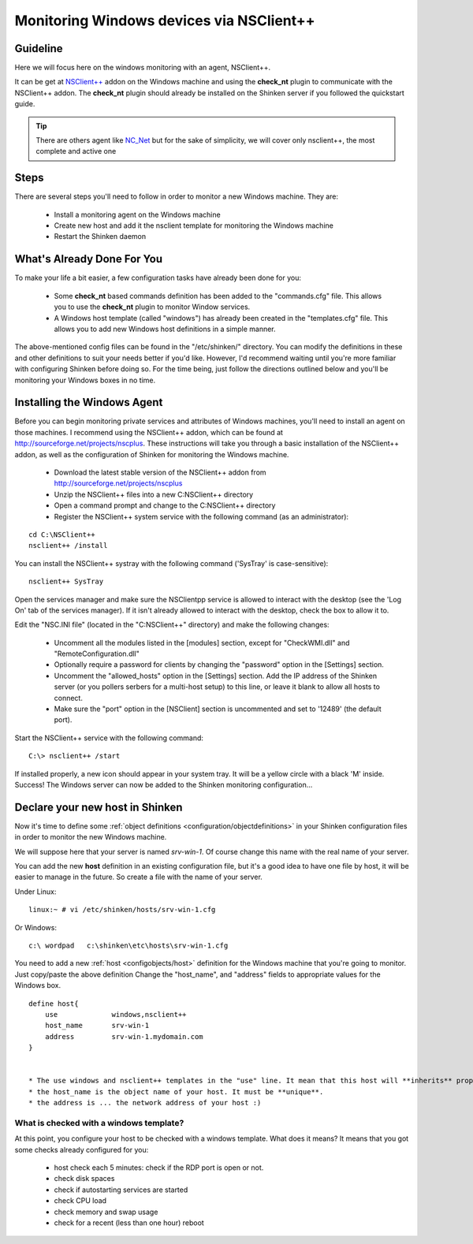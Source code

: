 .. _monitoring/windows-monitoring-with-nsclient:

=========================================
Monitoring Windows devices via NSClient++
=========================================

Guideline 
==========


Here we will focus here on the windows monitoring with an agent, NSClient++.

It can be get at `NSClient++`_ addon on the Windows machine and using the **check_nt** plugin to communicate with the NSClient++ addon. The **check_nt** plugin should already be installed on the Shinken server if you followed the quickstart guide.

.. tip::  There are others agent like `NC_Net`_ but for the sake of simplicity, we will cover only nsclient++, the most complete and active one


Steps 
======

There are several steps you'll need to follow in order to monitor a new Windows machine. They are:

  * Install a monitoring agent on the Windows machine
  * Create new host and add it the nsclient template for monitoring the Windows machine
  * Restart the Shinken daemon


What's Already Done For You 
============================

To make your life a bit easier, a few configuration tasks have already been done for you:

  * Some **check_nt** based commands definition has been added to the "commands.cfg" file. This allows you to use the **check_nt** plugin to monitor Window services.
  * A Windows host template (called "windows") has already been created in the "templates.cfg" file. This allows you to add new Windows host definitions in a simple manner.

The above-mentioned config files can be found in the "/etc/shinken/" directory. You can modify the definitions in these and other definitions to suit your needs better if you'd like. However, I'd recommend waiting until you're more familiar with configuring Shinken before doing so. For the time being, just follow the directions outlined below and you'll be monitoring your Windows boxes in no time.


Installing the Windows Agent 
=============================

Before you can begin monitoring private services and attributes of Windows machines, you'll need to install an agent on those machines. I recommend using the NSClient++ addon, which can be found at http://sourceforge.net/projects/nscplus. These instructions will take you through a basic installation of the NSClient++ addon, as well as the configuration of Shinken for monitoring the Windows machine.

  * Download the latest stable version of the NSClient++ addon from http://sourceforge.net/projects/nscplus
  * Unzip the NSClient++ files into a new C:\NSClient++ directory
  * Open a command prompt and change to the C:\NSClient++ directory
  * Register the NSClient++ system service with the following command (as an administrator):

::

     cd C:\NSClient++
     nsclient++ /install

	 
You can install the NSClient++ systray with the following command ('SysTray' is case-sensitive):

::

     nsclient++ SysTray


Open the services manager and make sure the NSClientpp service is allowed to interact with the desktop (see the 'Log On' tab of the services manager). If it isn't already allowed to interact with the desktop, check the box to allow it to.

.. image:: /_static/images///official/images/nscpp.png
   :scale: 90 %


Edit the "NSC.INI file" (located in the "C:\NSClient++" directory) and make the following changes:

    * Uncomment all the modules listed in the [modules] section, except for "CheckWMI.dll" and "RemoteConfiguration.dll"
    * Optionally require a password for clients by changing the "password" option in the [Settings] section.
    * Uncomment the "allowed_hosts" option in the [Settings] section. Add the IP address of the Shinken server (or you pollers serbers for a multi-host setup) to this line, or leave it blank to allow all hosts to connect.
    * Make sure the "port" option in the [NSClient] section is uncommented and set to '12489' (the default port).

Start the NSClient++ service with the following command:

::

     C:\> nsclient++ /start


If installed properly, a new icon should appear in your system tray. It will be a yellow circle with a black 'M' inside.
Success! The Windows server can now be added to the Shinken monitoring configuration...


Declare your new host in Shinken 
=================================

Now it's time to define some :ref:`object definitions <configuration/objectdefinitions>` in your Shinken configuration files in order to monitor the new Windows machine.

We will suppose here that your server is named *srv-win-1*. Of course change this name with the real name of your server.

You can add the new **host** definition in an existing configuration file, but it's a good idea to have one file by host, it will be easier to manage in the future. So create a file with the name of your server.

Under Linux:

::

  linux:~ # vi /etc/shinken/hosts/srv-win-1.cfg

Or Windows:

::

  c:\ wordpad   c:\shinken\etc\hosts\srv-win-1.cfg


You need to add a new :ref:`host <configobjects/host>` definition for the Windows machine that you're going to monitor. Just copy/paste the above definition Change the "host_name", and "address" fields to appropriate values for the Windows box.

::

  define host{
      use             windows,nsclient++
      host_name       srv-win-1
      address         srv-win-1.mydomain.com
  }


  * The use windows and nsclient++ templates in the "use" line. It mean that this host will **inherits** properties from the windows and nsclient++ templates.
  * the host_name is the object name of your host. It must be **unique**.
  * the address is ... the network address of your host :)


What is checked with a windows template? 
-----------------------------------------

At this point, you configure your host to be checked with a windows template. What does it means? It means that you got some checks already configured for you:

  * host check each 5 minutes: check if the RDP port is open or not.
  * check disk spaces
  * check if autostarting services are started
  * check CPU load
  * check memory and swap usage
  * check for a recent (less than one hour) reboot

.. _NC_Net: http://sourceforge.net/projects/nc-net
.. _NSClient++: http://sourceforge.net/projects/nscplus
